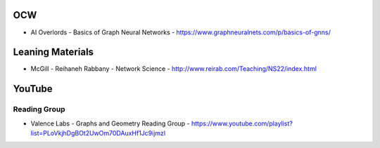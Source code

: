 OCW
===
- AI Overlords - Basics of Graph Neural Networks - https://www.graphneuralnets.com/p/basics-of-gnns/

Leaning Materials
=================
- McGill - Reihaneh Rabbany - Network Science - http://www.reirab.com/Teaching/NS22/index.html

YouTube
=======

Reading Group
-------------
- Valence Labs - Graphs and Geometry Reading Group - https://www.youtube.com/playlist?list=PLoVkjhDgBOt2UwOm70DAuxHf1Jc9ijmzl